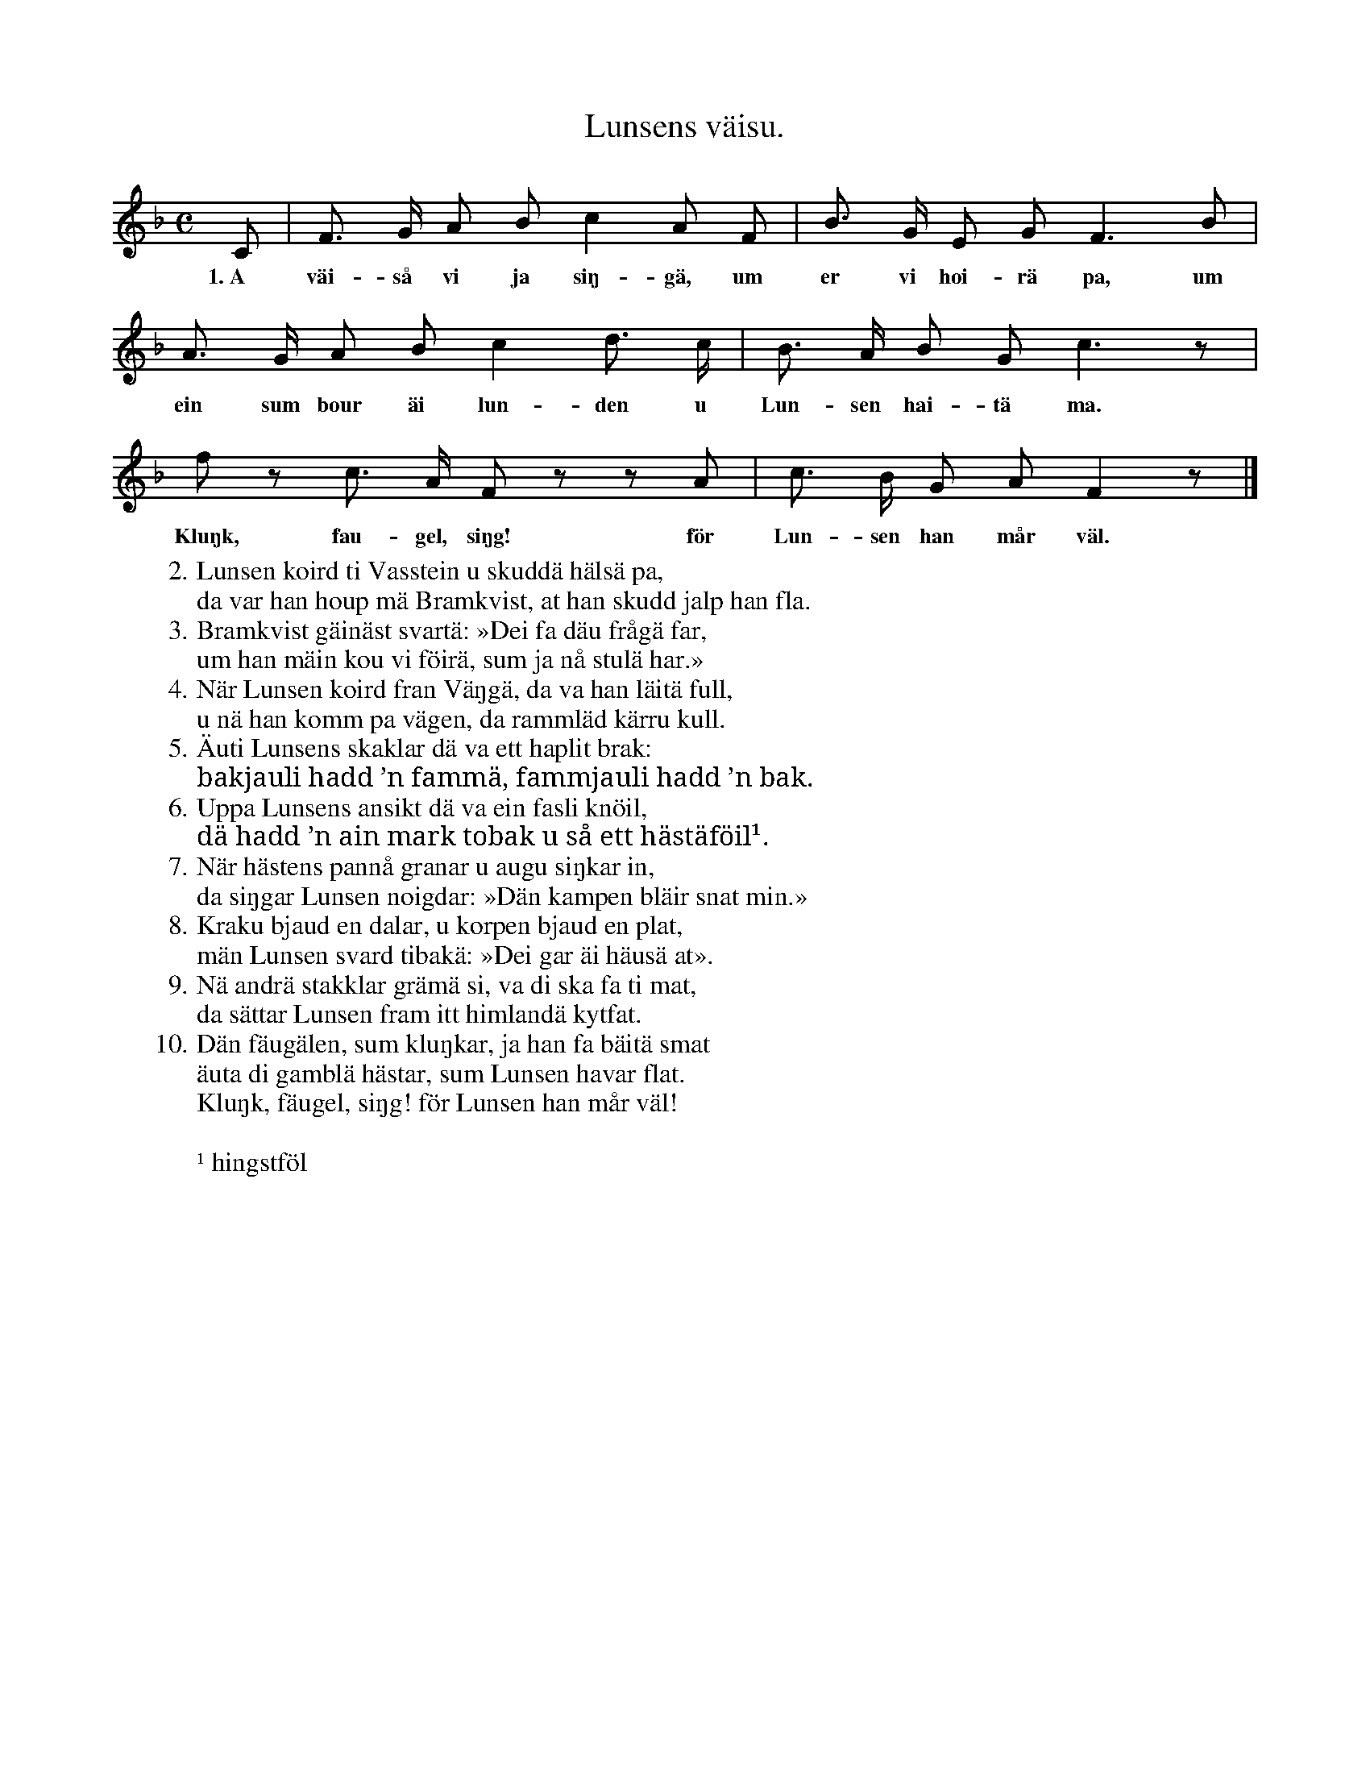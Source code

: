 X:173
T:Lunsens väisu.
S:Uppt. efter Elisabet Olofsdotter, Flors i Burs.
M:C
L:1/8
K:F
C|F> G A B c2 A F|B> G E G F3 B|
w:1.~A väi-så vi ja siŋ-gä, um er vi hoi-rä pa, um
A> G A B c2 d> c|B> A B G c3 z|
w:ein sum bour äi lun-den u Lun-sen hai-tä ma.
f z c> A F z z A|c> B G A F2 z|]
w:Kluŋk, fau-gel, siŋg! för Lun-sen han mår väl.
W:2.  Lunsen koird ti Vasstein u skuddä hälsä pa,
W:    da var han houp mä Bramkvist, at han skudd jalp han fla.
W:3.  Bramkvist gäinäst svartä: »Dei fa däu frågä far,
W:    um han mäin kou vi föirä, sum ja nå stulä har.»
W:4.  När Lunsen koird fran Väŋgä, da va han läitä full,
W:    u nä han komm pa vägen, da rammläd kärru kull.
W:5.  Äuti Lunsens skaklar dä va ett haplit brak:
W:    bakjauli hadd ’n fammä, fammjauli hadd ’n bak.
W:6.  Uppa Lunsens ansikt dä va ein fasli knöil,
W:    dä hadd ’n ain mark tobak u så ett hästäföil¹.
W:7.  När hästens pannå granar u augu siŋkar in,
W:    da siŋgar Lunsen noigdar: »Dän kampen bläir snat min.»
W:8.  Kraku bjaud en dalar, u korpen bjaud en plat,
W:    män Lunsen svard tibakä: »Dei gar äi häusä at».
W:9.  Nä andrä stakklar grämä si, va di ska fa ti mat,
W:    da sättar Lunsen fram itt himlandä kytfat.
W:10. Dän fäugälen, sum kluŋkar, ja han fa bäitä smat
W:    äuta di gamblä hästar, sum Lunsen havar flat.
W:    Kluŋk, fäugel, siŋg! för Lunsen han mår väl!
W:
W:¹ hingstföl
